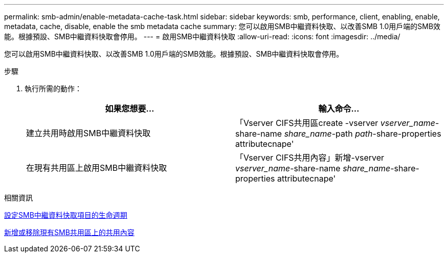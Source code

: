 ---
permalink: smb-admin/enable-metadata-cache-task.html 
sidebar: sidebar 
keywords: smb, performance, client, enabling, enable, metadata, cache, disable, enable the smb metadata cache 
summary: 您可以啟用SMB中繼資料快取、以改善SMB 1.0用戶端的SMB效能。根據預設、SMB中繼資料快取會停用。 
---
= 啟用SMB中繼資料快取
:allow-uri-read: 
:icons: font
:imagesdir: ../media/


[role="lead"]
您可以啟用SMB中繼資料快取、以改善SMB 1.0用戶端的SMB效能。根據預設、SMB中繼資料快取會停用。

.步驟
. 執行所需的動作：
+
|===
| 如果您想要... | 輸入命令... 


 a| 
建立共用時啟用SMB中繼資料快取
 a| 
「Vserver CIFS共用區create -vserver _vserver_name_-share-name _share_name_-path _path_-share-properties attributecnape'



 a| 
在現有共用區上啟用SMB中繼資料快取
 a| 
「Vserver CIFS共用內容」新增-vserver _vserver_name_-share-name _share_name_-share-properties attributecnape'

|===


.相關資訊
xref:configure-lifetime-metadata-cache-entries-task.adoc[設定SMB中繼資料快取項目的生命週期]

xref:add-remove-share-properties-eexisting-share-task.adoc[新增或移除現有SMB共用區上的共用內容]
